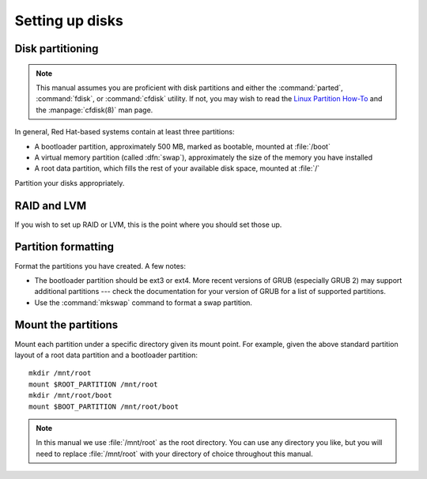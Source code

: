 .. TODO: Flesh out this section quite a bit more with:
           - brief command-line examples
           - information on different partition table types (MSDOS, GPT, ...)

================
Setting up disks
================

-----------------
Disk partitioning
-----------------

.. note::

   This manual assumes you are proficient with disk partitions and either the
   :command:`parted`, :command:`fdisk`, or :command:`cfdisk` utility. If not,
   you may wish to read the `Linux Partition How-To`_ and the
   :manpage:`cfdisk(8)` man page.

In general, Red Hat-based systems contain at least three partitions:

- A bootloader partition, approximately 500 MB, marked as bootable, mounted at
  :file:`/boot`
- A virtual memory partition (called :dfn:`swap`), approximately the size of
  the memory you have installed
- A root data partition, which fills the rest of your available disk space,
  mounted at :file:`/`

Partition your disks appropriately. 

.. _Linux Partition How-To: http://www.faqs.org/docs/Linux-mini/Partition.html


------------
RAID and LVM
------------

If you wish to set up RAID or LVM, this is the point where you should set those
up.


--------------------
Partition formatting
--------------------

Format the partitions you have created. A few notes:

- The bootloader partition should be ext3 or ext4. More recent versions of GRUB
  (especially GRUB 2) may support additional partitions --- check the
  documentation for your version of GRUB for a list of supported partitions.
- Use the :command:`mkswap` command to format a swap partition.


--------------------
Mount the partitions
--------------------

Mount each partition under a specific directory given its mount point. For
example, given the above standard partition layout of a root data partition and
a bootloader partition::

    mkdir /mnt/root
    mount $ROOT_PARTITION /mnt/root
    mkdir /mnt/root/boot
    mount $BOOT_PARTITION /mnt/root/boot

.. note::

   In this manual we use :file:`/mnt/root` as the root directory. You can use
   any directory you like, but you will need to replace :file:`/mnt/root` with
   your directory of choice throughout this manual.
